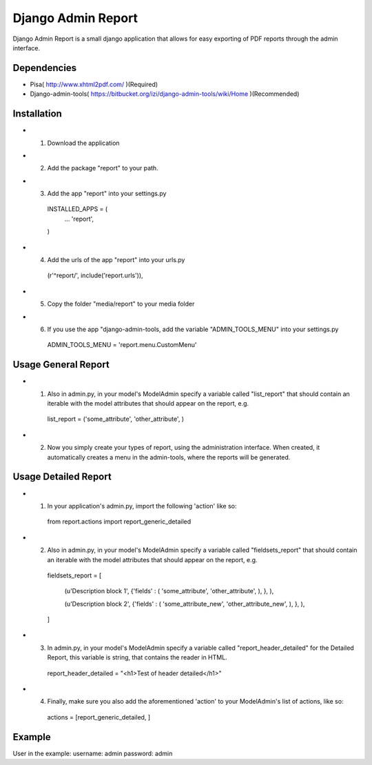 ===================
 Django Admin Report
===================

Django Admin Report is a small django application that allows for easy exporting of PDF reports through the admin interface.


Dependencies
===============

- Pisa( http://www.xhtml2pdf.com/ )(Required)
- Django-admin-tools( https://bitbucket.org/izi/django-admin-tools/wiki/Home )(Recommended)


Installation
===============

- 1. Download the application
- 2. Add the package "report" to your path.
- 3. Add the app "report" into your settings.py

    INSTALLED_APPS = (
        ...
        'report',
    )

- 4. Add the urls of the app "report" into your urls.py

    (r'^report/', include('report.urls')),

- 5. Copy the folder "media/report" to your media folder

- 6. If you use the app "django-admin-tools, add the variable "ADMIN_TOOLS_MENU" into your settings.py

    ADMIN_TOOLS_MENU = 'report.menu.CustomMenu'


Usage General Report
===============

- 1. Also in admin.py, in your model's ModelAdmin specify a variable called "list_report" that should contain an iterable with the model attributes that should appear on the report, e.g.

    list_report = ('some_attribute', 'other_attribute', )

- 2. Now you simply create your types of report, using the administration interface. When created, it automatically creates a menu in the admin-tools, where the reports will be generated.


Usage Detailed Report
===============
- 1. In your application's admin.py, import the following 'action' like so:

    from report.actions import report_generic_detailed

- 2. Also in admin.py, in your model's ModelAdmin specify a variable called "fieldsets_report" that should contain an iterable with the model attributes that should appear on the report, e.g.

    fieldsets_report = [

        (u'Description block 1',             {'fields' : ( 'some_attribute', 'other_attribute', ), }, ),
        
        (u'Description block 2',             {'fields' : ( 'some_attribute_new', 'other_attribute_new', ), }, ),
        
    ]

- 3. In admin.py, in your model's ModelAdmin specify a variable called  "report_header_detailed" for the Detailed Report, this variable is string, that contains the reader in HTML.

    report_header_detailed = "<h1>Test of header detailed</h1>"

- 4. Finally, make sure you also add the aforementioned 'action' to your ModelAdmin's list of actions, like so:

    actions = [report_generic_detailed, ]



Example
===============
User in the example:
username: admin
password: admin